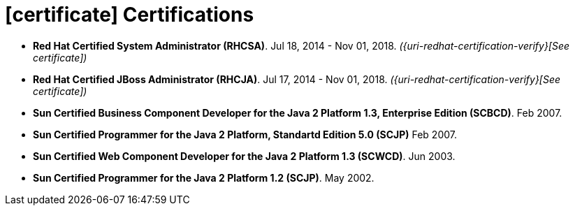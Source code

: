 = icon:certificate[] Certifications

* *Red Hat Certified System Administrator (RHCSA)*. Jul 18, 2014 - Nov
  01, 2018. __({uri-redhat-certification-verify}[See certificate])__
* *Red Hat Certified JBoss Administrator (RHCJA)*. Jul 17, 2014 - Nov
  01, 2018. __({uri-redhat-certification-verify}[See certificate])__
* *Sun Certified Business Component Developer for the Java 2 Platform
  1.3, Enterprise Edition (SCBCD)*. Feb 2007.
* *Sun Certified Programmer for the Java 2 Platform, Standartd Edition
  5.0 (SCJP)* Feb 2007.
* *Sun Certified Web Component Developer for the Java 2 Platform 1.3
  (SCWCD)*. Jun 2003.
* *Sun Certified Programmer for the Java 2 Platform 1.2 (SCJP)*. May
  2002.
